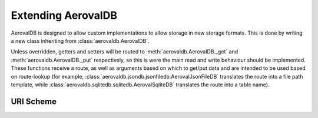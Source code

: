 Extending AerovalDB
===================

AerovalDB is designed to allow custom implementations to allow storage in new storage formats. This is done by writing a new class inheriting from :class:`aerovaldb.AerovalDB`.

Unless overridden, getters and setters will be routed to :meth:`aerovaldb.AerovalDB._get` and :meth:`aerovaldb.AerovalDB._put` respectively, so this is were the main read and write behaviour should be implemented. These functions receive a route, as well as arguments based on which to get/put data and are intended to be used based on route-lookup (for example, :class:`aerovaldb.jsondb.jsonfiledb.AerovalJsonFileDB` translates the route into a file path template, while :class:`aerovaldb.sqlitedb.sqlitedb.AerovalSqliteDB` translates the route into a table name).

URI Scheme
----------
